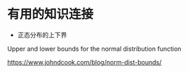 * 有用的知识连接

- 正态分布的上下界

Upper and lower bounds for the normal distribution function

https://www.johndcook.com/blog/norm-dist-bounds/
